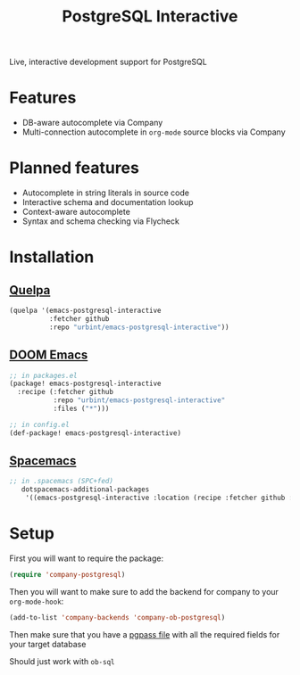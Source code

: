 #+TITLE: PostgreSQL Interactive

Live, interactive development support for PostgreSQL

* Features

- DB-aware autocomplete via Company
- Multi-connection autocomplete in ~org-mode~ source blocks via Company

* Planned features

- Autocomplete in string literals in source code
- Interactive schema and documentation lookup
- Context-aware autocomplete
- Syntax and schema checking via Flycheck

* Installation

** [[https://github.com/quelpa/quelpa][Quelpa]]

#+BEGIN_SRC emacs-lisp
(quelpa '(emacs-postgresql-interactive
          :fetcher github
          :repo "urbint/emacs-postgresql-interactive"))
#+END_SRC

** [[https://github.com/hlissner/doom-emacs/][DOOM Emacs]]

#+BEGIN_SRC emacs-lisp
;; in packages.el
(package! emacs-postgresql-interactive
  :recipe (:fetcher github
           :repo "urbint/emacs-postgresql-interactive"
           :files ("*")))

;; in config.el
(def-package! emacs-postgresql-interactive)
#+END_SRC

** [[http://spacemacs.org/][Spacemacs]]
#+BEGIN_SRC emacs-lisp
;; in .spacemacs (SPC+fed)
   dotspacemacs-additional-packages
    '((emacs-postgresql-interactive :location (recipe :fetcher github :repo "urbint/emacs-postgresql-interactive")))
#+END_SRC


* Setup
First you will want to require the package:

#+BEGIN_SRC emacs-lisp
(require 'company-postgresql)
#+END_SRC

Then you will want to make sure to add the backend for company to your ~org-mode-hook~:

#+BEGIN_SRC emacs-lisp
(add-to-list 'company-backends 'company-ob-postgresql)
#+END_SRC

Then make sure that you have a [[https://wiki.postgresql.org/wiki/Pgpass][pgpass file]] with all the required fields for your
target database

Should just work with ~ob-sql~
